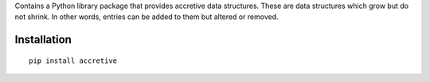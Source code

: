 Contains a Python library package that provides accretive data structures.
These are data structures which grow but do not shrink. In other words, entries
can be added to them but altered or removed.

Installation
===============================================================================

::

      pip install accretive


.. todo:: Entities of interest.

.. todo:: Examples of use.
